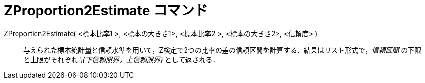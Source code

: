 = ZProportion2Estimate コマンド
ifdef::env-github[:imagesdir: /ja/modules/ROOT/assets/images]

ZProportion2Estimate( <標本比率1 >, <標本の大きさ1>, <標本比率2 >, <標本の大きさ2>, <信頼度> )::
  与えられた標本統計量と信頼水準を用いて，Z検定で2つの比率の差の信頼区間を計算する．結果はリスト形式で，_信頼区間_
  の下限と上限がそれぞれ _\{下信頼限界，上信頼限界}_ として返される．
